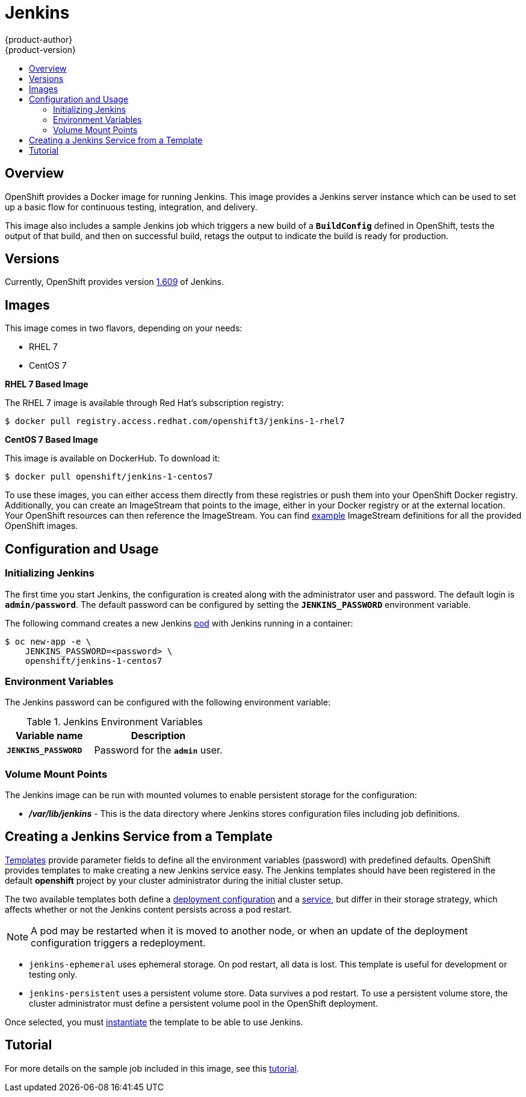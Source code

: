 = Jenkins
{product-author}
{product-version}
:data-uri:
:icons:
:experimental:
:toc: macro
:toc-title:
:prewrap!:

toc::[]

== Overview
OpenShift provides a Docker image for running Jenkins.  This image provides a Jenkins server instance which can be used to set up a basic flow for continuous testing, integration, and delivery.

This image also includes a sample Jenkins job which triggers a new build of a `*BuildConfig*` defined in OpenShift, tests the output of that build, and then on successful build, retags the output to indicate the build is ready for production.

== Versions
Currently, OpenShift provides version
https://github.com/openshift/jenkins/tree/master/1[1.609] of Jenkins.

== Images

This image comes in two flavors, depending on your needs:

* RHEL 7
* CentOS 7

*RHEL 7 Based Image*

The RHEL 7 image is available through Red Hat's subscription registry:

----
$ docker pull registry.access.redhat.com/openshift3/jenkins-1-rhel7
----

*CentOS 7 Based Image*

This image is available on DockerHub. To download it:

----
$ docker pull openshift/jenkins-1-centos7
----

To use these images, you can either access them directly from these registries or push them into your OpenShift Docker registry.
Additionally, you can create an ImageStream that points to the image, either in your Docker registry or at the external location.
Your OpenShift resources can then reference the ImageStream.
You can find https://github.com/openshift/origin/tree/master/examples/image-streams[example] ImageStream definitions for all the provided OpenShift images.

== Configuration and Usage

=== Initializing Jenkins

The first time you start Jenkins, the configuration is created along with the administrator user and password.
The default login is `*admin/password*`.
The default password can be configured by setting the `*JENKINS_PASSWORD*` environment variable.

The following command creates a new Jenkins link:../../architecture/core_concepts/pods_and_services.html#pods[pod] with Jenkins running in a container:

----
$ oc new-app -e \
    JENKINS_PASSWORD=<password> \
    openshift/jenkins-1-centos7
----

=== Environment Variables

The Jenkins password can be configured with the following environment variable:

.Jenkins Environment Variables
[cols="4a,6a",options="header"]
|===

|Variable name |Description

|`*JENKINS_PASSWORD*`
|Password for the `*admin*` user.

|===


=== Volume Mount Points
The Jenkins image can be run with mounted volumes to enable persistent storage for the configuration:

* *_/var/lib/jenkins_* - This is the data directory where Jenkins stores configuration files including job definitions.

== Creating a Jenkins Service from a Template

link:../../dev_guide/templates.html[Templates] provide parameter fields to
define all the environment variables (password) with predefined defaults.
OpenShift provides templates to make creating a new Jenkins service easy. The
Jenkins templates should have been registered in the default *openshift* project
by your cluster administrator during the initial cluster setup.
ifdef::openshift-enterprise,openshift-origin[]
See link:../../install_config/install/first_steps.html[First Steps] for more
details, if required.
endif::[]

The two available templates both define a
link:../../architecture/core_concepts/deployments.html#deployments-and-deployment-configurations[deployment
configuration] and a
link:../../architecture/core_concepts/pods_and_services.html#services[service],
but differ in their storage strategy, which affects whether or not the Jenkins
content persists across a pod restart.

[NOTE]
====
A pod may be restarted when it is moved to another node, or when an update of the deployment configuration triggers a redeployment.
====

* `jenkins-ephemeral` uses ephemeral storage. On pod restart, all data is lost.
This template is useful for development or testing only.

* `jenkins-persistent` uses a persistent volume store. Data survives a pod
restart. To use a persistent volume store, the cluster administrator must
define a persistent volume pool in the OpenShift deployment.

Once selected, you must link:../../dev_guide/templates.html#creating-resources-from-a-template[instantiate] the template to be able to use Jenkins.

== Tutorial

For more details on the sample job included in this image, see this link:https://github.com/openshift/origin/blob/master/examples/jenkins/README.md[tutorial].

ifdef::openshift-origin[]
== OpenShift Pipeline Plugin

The Jenkins image's list of pre-installed plugins includes a plugin which assists in the creating of CI/CD workflows that run against
an OpenShift server.  A series of build steps, post-build actions, as well as SCM-style polling are provided which equate to administrative
and operational actions on the OpenShift server and the API artifacts hosted there.

The https://github.com/openshift/jenkins/tree/master/1/contrib/openshift/configuration/jobs/OpenShift%20Sample[sample Jenkins job] that is pre-configured in the Jenkins image utilizes the OpenShift pipeline plugin and serves as an example of
how to leverage the plugin for creating CI/CD flows for OpenShift in Jenkins.

See the https://github.com/openshift/jenkins-plugin/[the plugin's README] for a detailed description of what is available.

endif::openshift-origin[]

